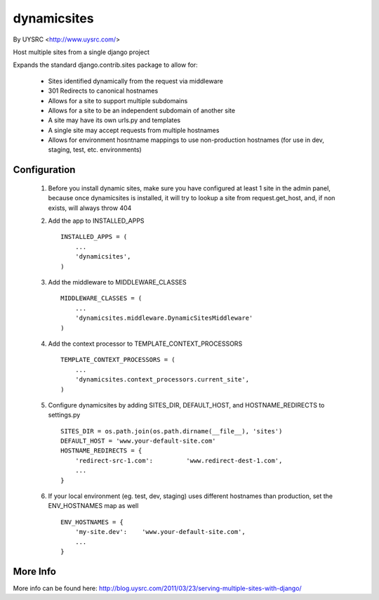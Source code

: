 dynamicsites
============

By UYSRC <http://www.uysrc.com/>

Host multiple sites from a single django project

Expands the standard django.contrib.sites package to allow for:

 * Sites identified dynamically from the request via middleware
 * 301 Redirects to canonical hostnames
 * Allows for a site to support multiple subdomains
 * Allows for a site to be an independent subdomain of another site
 * A site may have its own urls.py and templates
 * A single site may accept requests from multiple hostnames
 * Allows for environment hosntname mappings to use non-production hostnames (for use in dev, staging, test, etc. environments)

Configuration
-------------

 1. Before you install dynamic sites, make sure you have configured at least 1 site in the admin panel, because once dynamicsites is installed, it will try to lookup a site from request.get_host, and, if non exists, will always throw 404

 2. Add the app to INSTALLED_APPS ::

        INSTALLED_APPS = (
            ...
            'dynamicsites',
        )

 3. Add the middleware to MIDDLEWARE_CLASSES ::
    
        MIDDLEWARE_CLASSES = (
            ...
            'dynamicsites.middleware.DynamicSitesMiddleware'
        )

 4. Add the context processor to TEMPLATE_CONTEXT_PROCESSORS ::

        TEMPLATE_CONTEXT_PROCESSORS = (
            ...
            'dynamicsites.context_processors.current_site',
        )

 5. Configure dynamicsites by adding SITES_DIR, DEFAULT_HOST, and HOSTNAME_REDIRECTS to settings.py ::

        SITES_DIR = os.path.join(os.path.dirname(__file__), 'sites')
        DEFAULT_HOST = 'www.your-default-site.com'
        HOSTNAME_REDIRECTS = {
            'redirect-src-1.com':         'www.redirect-dest-1.com',
            ...
        }

 6. If your local environment (eg. test, dev, staging) uses different hostnames than production, set the ENV_HOSTNAMES map as well ::

        ENV_HOSTNAMES = {
            'my-site.dev':    'www.your-default-site.com',
            ...
        }

More Info
---------

More info can be found here:  http://blog.uysrc.com/2011/03/23/serving-multiple-sites-with-django/